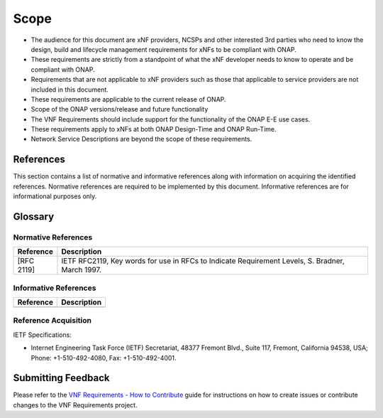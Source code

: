 .. Modifications Copyright © 2017-2018 AT&T Intellectual Property.

.. Licensed under the Creative Commons License, Attribution 4.0 Intl.
   (the "License"); you may not use this documentation except in compliance
   with the License. You may obtain a copy of the License at

.. https://creativecommons.org/licenses/by/4.0/

.. Unless required by applicable law or agreed to in writing, software
   distributed under the License is distributed on an "AS IS" BASIS,
   WITHOUT WARRANTIES OR CONDITIONS OF ANY KIND, either express or implied.
   See the License for the specific language governing permissions and
   limitations under the License.


Scope
=====

- The audience for this document are xNF providers, NCSPs and other
  interested 3rd parties who need to know the design, build and lifecycle
  management requirements for xNFs to be compliant with ONAP.
- These requirements are strictly from a standpoint of what the xNF
  developer needs to know to operate and be compliant with ONAP.
- Requirements that are not applicable to xNF providers such as those
  that applicable to service providers are not included in this document.
- These requirements are applicable to the current release of ONAP.
- Scope of the ONAP versions/release and future functionality
- The VNF Requirements should include support for the functionality of the
  ONAP E-E use cases.
- These requirements apply to xNFs at both ONAP Design-Time and ONAP Run-Time.
- Network Service Descriptions are beyond the scope of these requirements.

References
-----------------------

This section contains a list of normative and informative references along
with information on acquiring the identified references.  Normative references
are required to be implemented by this document. Informative references are
for informational purposes only.

Glossary
-----------------------

.. glossary::

    ACL
        Access Control List

    ACME
        Automated Certificate Management

    API
        Application Programming Interface

    BGP
        Border Gateway Protocol

    CA
        Certificate Authority

    CCL
        Commerce Control List

    CLLI
        Common Language Location Identification

    CMOS
        Complementary metal-oxide-semiconductor

    CMP
        Certificate Management Protocol

    CRL
        Certificate Revocation List

    CSAR
        Cloud Service Archive

    DBaaS
        Database as a Service

    DDOS
        Distributer Denial-of-Service

    DNS
        Domain Name System

    DPDK
        Data Plane Development Kit

    DPI
        Deep Packet Inspection

    DPM
        Data Position Measurement

    DSS
        Digital Signature Services

    ECCN
        Export Control Classification Number

    EMS
        Element Management Systems

    EVC
        Ethernet Virtual Connection

    FIPS
        Federal Information Processing Standards

    FQDN
        Fully Qualified Domain Name

    FTPES
        File Transfer Protocol Secure

    GPB
        Google Protocol Buffers

    GUI
        Graphical User Interface

    GVNFM
        Generic Virtualized Network Function Manager

    HSM
        Hardware Security Module

    IDAM
        Identity and Access Management

    IPSec
        IP Security 

    JMS
        Java Message Service

    JSON
        JavaScript Object Notation

    KPI
        Key Performance Indicator

    LCM
        Life Cycle Management

    LCP
        Link Control Protocol

    LDAP
        Lightweight Directory Access Protocol

    LTE
        Long-Term Evolution 

    MD5
        Message-Digest Algorithm

    MIME
        Multipurpose Internet Mail Extensions

    MTTI
        Mean Time to Identify

    MTTR
        Mean Time to Repair

    NCSP
        Network Cloud Service Providers

    NFS
        Network File System

    NFV
        Network Functions Virtualization

    NIC
        Network Interface Controller

    NIST
        National Institute of Standards and Technology

    NTP
        Network Time Protocol

    OA&M
        Operations, administration and management

    OAuth
        Open Authorization

    OID
        Object Identifier

    OPNFV
        Open Platform for Network Functions Virtualization

    OWASP
        Open Web Application Security Project 

    PCEF
        Policy and Charging Enforcement Function

    PCRF
        Policy and Charging Rules Function

    PKI
        Public Key Infrastructure

    PM
        Performance Monitoring

    PNF
        Physical Network Function

    PnP
        Plug and Play

    QoS
        Quality of Service

    RAN
        Radio Access Network

    RBAC
        Role-Based Access Control

    RTPM
        Real Time Performance Monitoring

    RFC
        Remote Function Call

    RFP
        Request For Proposal

    RPC
        Remote Procedure Call

    SAML
        Security Assertion Markup Language

    SCEP
        Simple Certificate Enrollment Protocol 

    SDN
        Software-Defined Networking

    SFTP
        SSH File Transfer Protocol

    SHA
        Secure Hash Algorithm

    SLA
        Service Level Agreement 

    SNMP
        Simple Network Management Protocol

    SP
        Service Provider

    SPI
        Sensitive Personal Information

    SR-IOV
        Single-Root Input/Output Virtualization

    SSL
        Secure Sockets Layer

    SSH
        Secure Shell

    TACACS
        Terminal Access Controller Access Control System

    TCA
        Threshold Crossing Alert

    TLS
        Transport Layer Security 

    TOSCA
        Topology and Orchestration Specification for Cloud Applications

    TPM
        Trusted Platform Module

    UUID
        Universally Unique Identifier

    VDU
        Virtualization Deployment Unit

    VES
        VNF Event Streaming

    VLAN
        Virtual LAN

    VM
        Virtual Machine

    VNF
        Virtual Network Function

    VNFC
        Virtual Network Function Component

    VNF-D
        Virtual Network Function Descriptor

    VPN
        Virtual Private Network

    XML
        eXtensible Markup Language

    YAML
        YAML Ain't Markup Languag

    YANG
        Yet Another Next Generation

    NFVI
        Network Function Virtualization Infrastructure

    VNFC
        Virtualized Network Function Components

    MANO
        Management And Network Orchestration

    VNFM
        Virtualized Network Function Manager

    BUM
        Broadcast, Unknown-Unicast and Multicast traffic



Normative References
^^^^^^^^^^^^^^^^^^^^^^^
+---------------+-----------------------------------------------------+
| Reference     | Description                                         |
+===============+=====================================================+
| [RFC 2119]    | IETF RFC2119, Key words for use in RFCs to Indicate |
|               | Requirement Levels, S. Bradner, March 1997.         |
+---------------+-----------------------------------------------------+

Informative References
^^^^^^^^^^^^^^^^^^^^^^^^
+---------------+-----------------------------------------------------+
| Reference     | Description                                         |
+===============+=====================================================+
|               |                                                     |
+---------------+-----------------------------------------------------+

Reference Acquisition
^^^^^^^^^^^^^^^^^^^^^^^
IETF Specifications:

- Internet Engineering Task Force (IETF) Secretariat, 48377 Fremont Blvd.,
  Suite 117, Fremont, California 94538, USA; Phone: +1-510-492-4080,
  Fax: +1-510-492-4001.

Submitting Feedback
------------------------------------
Please refer to the `VNF Requirements - How to Contribute <https://wiki.onap.org/display/DW/VNFRQTS+How+to+Contribute>`__
guide for instructions on how to create issues or contribute changes to the
VNF Requirements project.